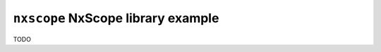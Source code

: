 ===================================
``nxscope`` NxScope library example
===================================

TODO
